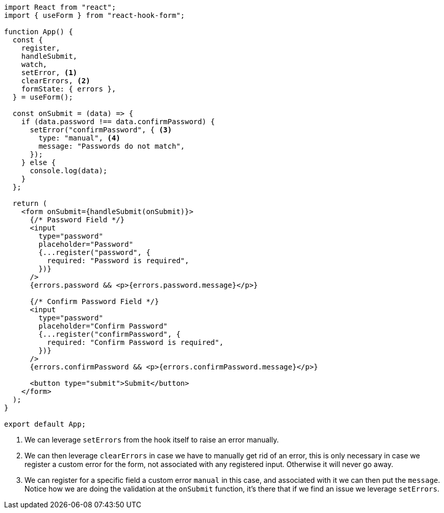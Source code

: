 [source, tsx]
----
import React from "react";
import { useForm } from "react-hook-form";

function App() {
  const {
    register,
    handleSubmit,
    watch,
    setError, <1>
    clearErrors, <2>
    formState: { errors },
  } = useForm();

  const onSubmit = (data) => {
    if (data.password !== data.confirmPassword) {
      setError("confirmPassword", { <3>
        type: "manual", <4>
        message: "Passwords do not match",
      });
    } else {
      console.log(data);
    }
  };

  return (
    <form onSubmit={handleSubmit(onSubmit)}>
      {/* Password Field */}
      <input
        type="password"
        placeholder="Password"
        {...register("password", {
          required: "Password is required",
        })}
      />
      {errors.password && <p>{errors.password.message}</p>}

      {/* Confirm Password Field */}
      <input
        type="password"
        placeholder="Confirm Password"
        {...register("confirmPassword", {
          required: "Confirm Password is required",
        })}
      />
      {errors.confirmPassword && <p>{errors.confirmPassword.message}</p>}

      <button type="submit">Submit</button>
    </form>
  );
}

export default App;
----
<1> We can leverage `setErrors` from the hook itself to raise an error manually.
<2> We can then leverage `clearErrors` in case we have to manually get rid of an error, 
this is only necessary in case we register a custom error for the form, not associated 
with any registered input. Otherwise it will never go away.
<3> We can register for a specific field a custom error `manual` in this case, and 
associated with it we can then put the `message`. Notice how we are doing the validation 
at the `onSubmit` function, it's there that if we find an issue we leverage `setErrors`.